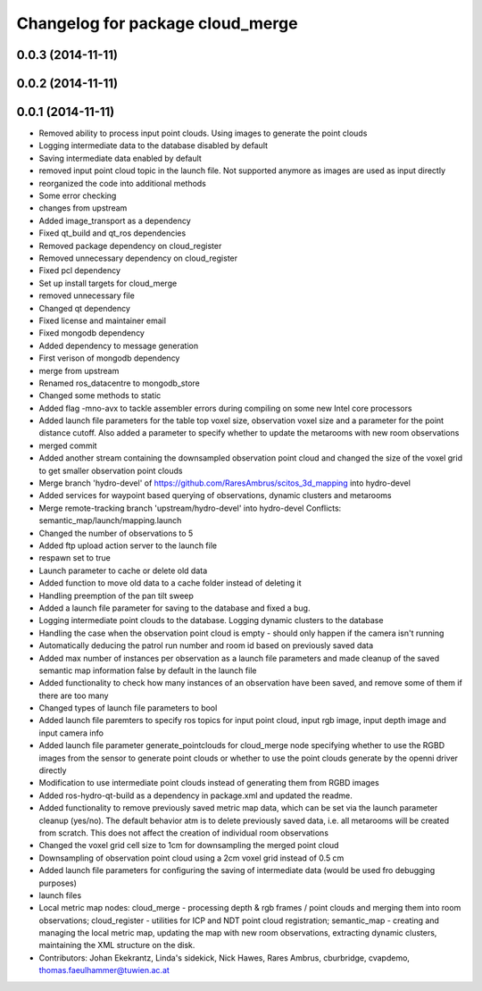 ^^^^^^^^^^^^^^^^^^^^^^^^^^^^^^^^^
Changelog for package cloud_merge
^^^^^^^^^^^^^^^^^^^^^^^^^^^^^^^^^

0.0.3 (2014-11-11)
------------------

0.0.2 (2014-11-11)
------------------

0.0.1 (2014-11-11)
------------------
* Removed ability to process input point clouds. Using images to generate the point clouds
* Logging intermediate data to the database disabled by default
* Saving intermediate data enabled by default
* removed input point cloud topic in the launch file. Not supported anymore as images are used as input directly
* reorganized the code into additional methods
* Some error checking
* changes from upstream
* Added image_transport as a dependency
* Fixed qt_build and qt_ros dependencies
* Removed package dependency on cloud_register
* Removed unnecessary dependency on cloud_register
* Fixed pcl dependency
* Set up install targets for cloud_merge
* removed unnecessary file
* Changed qt dependency
* Fixed license and maintainer email
* Fixed mongodb dependency
* Added dependency to message generation
* First verison of mongodb dependency
* merge from upstream
* Renamed ros_datacentre to mongodb_store
* Changed some methods to static
* Added flag -mno-avx to tackle assembler errors during compiling on some new Intel core processors
* Added launch file parameters for the table top voxel size, observation voxel size and a parameter for the point distance cutoff. Also added a parameter to specify whether to update the metarooms with new room observations
* merged commit
* Added another stream containing the downsampled observation point cloud and changed the size of the voxel grid to get smaller observation point clouds
* Merge branch 'hydro-devel' of https://github.com/RaresAmbrus/scitos_3d_mapping into hydro-devel
* Added services for waypoint based querying of observations, dynamic clusters and metarooms
* Merge remote-tracking branch 'upstream/hydro-devel' into hydro-devel
  Conflicts:
  semantic_map/launch/mapping.launch
* Changed the number of observations to 5
* Added ftp upload action server to the launch file
* respawn set to true
* Launch parameter to cache or delete old data
* Added function to move old data to a cache folder instead of deleting it
* Handling preemption of the pan tilt sweep
* Added a launch file parameter for saving to the database and fixed a bug.
* Logging intermediate point clouds to the database. Logging dynamic clusters to the database
* Handling the case when the observation point cloud is empty - should only happen if the camera isn't running
* Automatically deducing the patrol run number and room id based on previously saved data
* Added max number of instances per observation as a launch file parameters and made cleanup of the saved semantic map information false by default in the launch file
* Added functionality to check how many instances of an observation have been saved, and remove some of them if there are too many
* Changed types of launch file parameters to bool
* Added launch file paremters to specify ros topics for input point cloud, input rgb image, input depth image and input camera info
* Added launch file parameter generate_pointclouds for cloud_merge node specifying whether to use the RGBD images from the sensor to generate point clouds or whether to use the point clouds generate by the openni driver directly
* Modification to use intermediate point clouds instead of generating them from RGBD images
* Added ros-hydro-qt-build as a dependency in package.xml and updated the readme.
* Added functionality to remove previously saved metric map data, which can be set via the launch parameter cleanup (yes/no). The default behavior atm is to delete previously saved data, i.e. all metarooms will be created from scratch. This does not affect the creation of individual room observations
* Changed the voxel grid cell size to 1cm for downsampling the merged point cloud
* Downsampling of observation point cloud using a 2cm voxel grid instead of 0.5 cm
* Added launch file parameters for configuring the saving of intermediate data (would be used fro debugging purposes)
* launch files
* Local metric map nodes: cloud_merge - processing depth & rgb frames / point clouds and merging them into room observations; cloud_register - utilities for ICP and NDT point cloud registration; semantic_map - creating and managing the local metric map, updating the map with new room observations, extracting dynamic clusters, maintaining the XML structure on the disk.
* Contributors: Johan Ekekrantz, Linda's sidekick, Nick Hawes, Rares Ambrus, cburbridge, cvapdemo, thomas.faeulhammer@tuwien.ac.at

